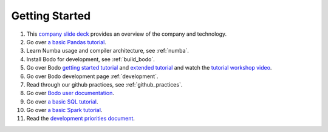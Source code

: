 
.. _dev_getting_started:

Getting Started
---------------

#. This `company slide deck <https://drive.google.com/file/d/1V5Kq1n-Ud1qk87TqiPNs7ePaZpZzTBgX/view?usp=sharing>`_ provides an overview of the company and technology.
#. Go over `a basic Pandas tutorial <https://pandas.pydata.org/pandas-docs/stable/getting_started/10min.html#min>`_.
#. Learn Numba usage and compiler architecture, see :ref:`numba`.
#. Install Bodo for development, see :ref:`build_bodo`.
#. Go over Bodo `getting started tutorial <https://github.com/Bodo-inc/Bodo-tutorial/blob/master/bodo_getting_started.ipynb>`_
   and `extended tutorial <https://github.com/Bodo-inc/Bodo-tutorial/blob/master/bodo_tutorial.ipynb>`_
   and watch the `tutorial workshop video <https://drive.google.com/file/d/1X3X5iv0P5hbAkeb5mIrwBBEd7TJc6-ak/view?usp=sharing>`_.
#. Go over Bodo development page :ref:`development`.
#. Read through our github practices, see :ref:`github_practices`.
#. Go over `Bodo user documentation <http://docs.bodo.ai/>`_.
#. Go over `a basic SQL tutorial <https://mode.com/sql-tutorial/introduction-to-sql>`_.
#. Go over `a basic Spark tutorial <https://www.tutorialspoint.com/pyspark/index.htm>`_.
#. Read the `development priorities document <https://docs.google.com/document/d/15RcReBidrJbrojJvXBBpEWpuAEGtLsX46RcQr60iHCI/edit#>`_.
